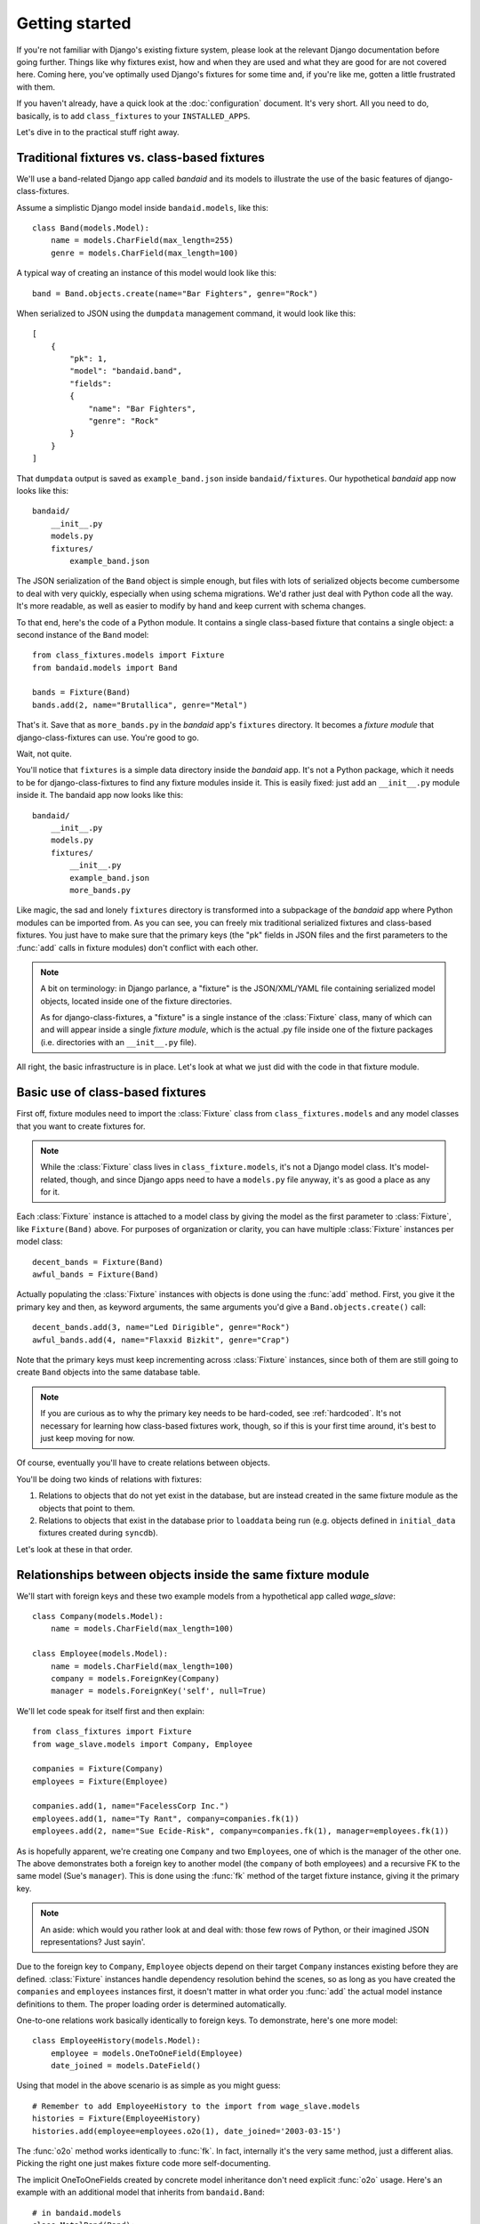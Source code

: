 Getting started
===============

If you're not familiar with Django's existing fixture system, please look at
the relevant Django documentation before going further. Things like why
fixtures exist, how and when they are used and what they are good for are not
covered here. Coming here, you've optimally used Django's fixtures for some
time and, if you're like me, gotten a little frustrated with them.

If you haven't already, have a quick look at the :doc:`configuration`
document. It's very short. All you need to do, basically, is to add
``class_fixtures`` to your ``INSTALLED_APPS``.

Let's dive in to the practical stuff right away.

Traditional fixtures vs. class-based fixtures
---------------------------------------------

We'll use a band-related Django app called *bandaid* and its models to 
illustrate the use of the basic features of django-class-fixtures.

Assume a simplistic Django model inside ``bandaid.models``, like this::

    class Band(models.Model):
        name = models.CharField(max_length=255)
        genre = models.CharField(max_length=100)

A typical way of creating an instance of this model would look like this::

    band = Band.objects.create(name="Bar Fighters", genre="Rock")

When serialized to JSON using the ``dumpdata`` management command, it would
look like this::

    [
        {
            "pk": 1,
            "model": "bandaid.band",
            "fields": 
            {
                "name": "Bar Fighters",
                "genre": "Rock"
            }
        }
    ]

That ``dumpdata`` output is saved as ``example_band.json`` inside
``bandaid/fixtures``. Our hypothetical *bandaid* app now looks like this::

    bandaid/
        __init__.py
        models.py
        fixtures/
            example_band.json

The JSON serialization of the ``Band`` object is simple enough, but files with
lots of serialized objects become cumbersome to deal with very quickly,
especially when using schema migrations. We'd rather just deal with Python
code all the way. It's more readable, as well as easier to modify by hand and
keep current with schema changes.

To that end, here's the code of a Python module. It contains a single
class-based fixture that contains a single object: a second instance of the
``Band`` model::

    from class_fixtures.models import Fixture
    from bandaid.models import Band
    
    bands = Fixture(Band)
    bands.add(2, name="Brutallica", genre="Metal")

That's it. Save that as ``more_bands.py`` in the *bandaid* app's ``fixtures``
directory. It becomes a *fixture module* that django-class-fixtures can use.
You're good to go.

Wait, not quite.

You'll notice that ``fixtures`` is a simple data directory inside the
*bandaid* app. It's not a Python package, which it needs to be for
django-class-fixtures to find any fixture modules inside it. This is easily
fixed: just add an ``__init__.py`` module inside it. The bandaid app now looks
like this::

    bandaid/
        __init__.py
        models.py
        fixtures/
            __init__.py
            example_band.json
            more_bands.py

Like magic, the sad and lonely ``fixtures`` directory is transformed into a
subpackage of the *bandaid* app where Python modules can be imported from. As
you can see, you can freely mix traditional serialized fixtures and
class-based fixtures. You just have to make sure that the primary keys (the
"pk" fields in JSON files and the first parameters to the :func:`add` calls in
fixture modules) don't conflict with each other.

.. note::
    A bit on terminology: in Django parlance, a "fixture" is the JSON/XML/YAML
    file containing serialized model objects, located inside one of the
    fixture directories.
    
    As for django-class-fixtures, a "fixture" is a single instance of the
    :class:`Fixture` class, many of which can and will appear inside a single
    *fixture module*, which is the actual .py file inside one of the fixture
    packages (i.e. directories with an ``__init__.py`` file).

All right, the basic infrastructure is in place. Let's look at what we just
did with the code in that fixture module.

Basic use of class-based fixtures
---------------------------------

First off, fixture modules need to import the :class:`Fixture` class from
``class_fixtures.models`` and any model classes that you want to create
fixtures for.

.. note::
    While the :class:`Fixture` class lives in ``class_fixture.models``, it's
    not a Django model class. It's model-related, though, and since Django
    apps need to have a ``models.py`` file anyway, it's as good a place as any
    for it.

Each :class:`Fixture` instance is attached to a model class by giving the model as
the first parameter to :class:`Fixture`, like ``Fixture(Band)`` above. For purposes
of organization or clarity, you can have multiple :class:`Fixture` instances per
model class::

    decent_bands = Fixture(Band)
    awful_bands = Fixture(Band)

Actually populating the :class:`Fixture` instances with objects is done using the
:func:`add` method. First, you give it the primary key and then, as keyword
arguments, the same arguments you'd give a ``Band.objects.create()`` call::

    decent_bands.add(3, name="Led Dirigible", genre="Rock")
    awful_bands.add(4, name="Flaxxid Bizkit", genre="Crap")
    
Note that the primary keys must keep incrementing across :class:`Fixture`
instances, since both of them are still going to create ``Band``
objects into the same database table.

.. note::
    If you are curious as to why the primary key needs to be hard-coded,
    see :ref:`hardcoded`. It's not necessary for learning how class-based
    fixtures work, though, so if this is your first time around, it's best to
    just keep moving for now.

Of course, eventually you'll have to create relations between objects.

You'll be doing two kinds of relations with fixtures:

1. Relations to objects that do not yet exist in the database, but are instead
   created in the same fixture module as the objects that point to them.
2. Relations to objects that exist in the database prior to ``loaddata`` being
   run (e.g. objects defined in ``initial_data`` fixtures created during
   ``syncdb``).

Let's look at these in that order.

Relationships between objects inside the same fixture module
------------------------------------------------------------

We'll start with foreign keys and these two example models from a hypothetical
app called *wage_slave*::
    
    class Company(models.Model):
        name = models.CharField(max_length=100)

    class Employee(models.Model):
        name = models.CharField(max_length=100)
        company = models.ForeignKey(Company)
        manager = models.ForeignKey('self', null=True)

We'll let code speak for itself first and then explain::

    from class_fixtures import Fixture
    from wage_slave.models import Company, Employee
    
    companies = Fixture(Company)
    employees = Fixture(Employee)
    
    companies.add(1, name="FacelessCorp Inc.")
    employees.add(1, name="Ty Rant", company=companies.fk(1))
    employees.add(2, name="Sue Ecide-Risk", company=companies.fk(1), manager=employees.fk(1))

As is hopefully apparent, we're creating one ``Company`` and two
``Employee``\s, one of which is the manager of the other one. The above
demonstrates both a foreign key to another model (the ``company`` of both
employees) and a recursive FK to the same model (Sue's ``manager``). This is
done using the :func:`fk` method of the target fixture instance, giving it the
primary key.

.. note:: An aside: which would you rather look at and deal with: those
    few rows of Python, or their imagined JSON representations? Just sayin'.

Due to the foreign key to ``Company``, ``Employee`` objects depend on their
target ``Company`` instances existing before they are defined. :class:`Fixture`
instances handle dependency resolution behind the scenes, so as long as you
have created the ``companies`` and ``employees`` instances first, it doesn't
matter in what order you :func:`add` the actual model instance definitions to
them. The proper loading order is determined automatically.

One-to-one relations work basically identically to foreign keys. To
demonstrate, here's one more model::

    class EmployeeHistory(models.Model):
        employee = models.OneToOneField(Employee)
        date_joined = models.DateField()

Using that model in the above scenario is as simple as you might guess::
    
    # Remember to add EmployeeHistory to the import from wage_slave.models
    histories = Fixture(EmployeeHistory)
    histories.add(employee=employees.o2o(1), date_joined='2003-03-15')

The :func:`o2o` method works identically to :func:`fk`. In fact, internally
it's the very same method, just a different alias. Picking the right one just
makes fixture code more self-documenting.

The implicit OneToOneFields created by concrete model inheritance don't need
explicit :func:`o2o` usage. Here's an example with an additional model that
inherits from ``bandaid.Band``::
    
    # in bandaid.models
    class MetalBand(Band):
        leather_pants_worn = models.BooleanField(default=False)
    
    # in some fixture module
    metalbands = Fixture(MetalBand)
    metalbands.add(666, name="Judas Bishop", genre="Metal", leather_pants_worn=True)

Nothing too special happens here; it relies on Django's model inheritance
functionality, where creating a ``MetalBand`` object will automatically create
a ``Band`` object with the same primary key. You just need to be careful to
not overlap the primary keys of any of the previously defined ``Band``
objects.

What about Many-to-many relationships? To demonstrate their use, we'll add a
few more models to the *bandaid* app::

    class Musician(models.Model):
        name = models.CharField(max_length=100)
        member_of = models.ManyToManyField(Band, through='Membership')

    class Membership(models.Model):
        musician = models.ForeignKey(Musician)
        band = models.ForeignKey(Band)
        instrument = models.CharField(max_length=100)

    class Roadie(models.Model):
        name = models.CharField(max_length=100)
        hauls_for = models.ManyToManyField(Band)

Again, let's look at some code first. Here's a revised form of
``bandaid.fixtures.more_bands``::

    from class_fixtures import Fixture
    from bandaid.models import Band, Musician, Membership, Roadie
    
    bands = Fixture(Band)
    musicians = Fixture(Musician)
    memberships = Fixture(Membership)
    roadies = Fixture(Roadie)
    
    bands.add(2, name="Brutallica", genre="Metal")
    bands.add(3, name="Led Dirigible", genre="Rock")
    bands.add(4, name="Flaxxid Bizkit", genre="Crap")
    musicians.add(1, name="Lars Toorich")
    # A "through" M2M, musician-to-band-via-membership
    membership.add(1, musician=musicians.fk(1), band=bands.fk(2), instrument="Bongos")
    # A normal M2M
    roadies.add(1, name="Tats Brimhat", hauls_for=[bands.m2m(2)])

Not many surprises there. "Through" M2Ms are just a couple of foreign keys in
the "middle" model in addition to any extra fields. The only thing of note is
the direct assignment of a single-item list to the ``hauls_for``
ManyToManyField to create the M2M relation between Roadie and Band. We just
inline the M2M relation directly to the object definition, just like with
foreign keys earlier.

This is in contrast to Django, where you'd do the same like this::

    brutallica = Band.objects.create(name="Brutallica", genre="Metal")
    tats = Roadie.objects.create(name="Tats Brimhat")
    # Either...
    tats.hauls_for.add(brutallica)
    # Or...
    brutallica.roadie_set.add(tats)

So, to create the M2M relation using Django's ORM, you need an extra call to
the ``add()`` method of the ManyRelatedManager (``hauls_for`` or
``roadie_set``, respectively) after creating the objects that relate to each
other.

M2M relations, of course, can be defined from either end of the relation.
This means that the following is also legal, and equivalent to
the earlier example of creating the roadie-band relation inline::
    
    # Create the M2M relation from the other end, i.e. the "target" of the
    # Roadie.hauls_for ManyToManyField. As you'll recall, the add() statements
    # can be in any order, so we can call roadies.m2m(1) before a Roadie with
    # that primary key is added to the "roadies" Fixture instance.
    bands.add(2, name="Brutallica", genre="Metal", roadie_set=[roadies.m2m(1)])
    roadies.add(1, name="Tats Brimhat")

The argument to M2M fields needs to be an iterable, even if it just has the
one element. To create several M2M relations, you just add elements to the
iterable. For example, to create a severely overworked roadie for a bunch of
bands::

    roadies.add(1, name="Tats Brimhat", hauls_for=[
        bands.m2m(2),
        bands.m2m(3),
        bands.m2m(4),
    ])

As it happens, :func:`m2m` is also just an alias of :func:`fk` and
:func:`o2o`. Internally, a special object called a *delayed related object
loader* is created for all three relation types, and resolved to actual
objects later on in the loading process.

Relations from fixture modules to pre-existing objects
------------------------------------------------------

Sometimes you'll need to define relations to objects that you know to exist in
the database prior to the loading of your fixture module. Syntax-wise, this is
actually somewhat simpler than the intra-module relations presented under the
previous heading.

Those pre-existing objects could be coming from ``syncdb`` calls that load
initial data, or from old-style Django-serialized fixtures that got loaded
before our class-based fixture did, or even from other class-based fixture
modules, ones we know to be loaded beforehand.

In our case, the *bandaid* app contains a single ``Band`` object serialized
into the ``example_band.json`` file under ``bandaid/fixtures``. We'll assume
that it was loaded first, and create a relation to it inside the
``more_bands.py`` fixture module like this::

    musicians.add(2, name="Dave Growl")
    # "Bar Fighters" in example_band.json has 1 as its primary key
    memberships.add(2, musician=musicians.fk(2), band=1, instrument="All of them")

As you can see from the ``band`` argument, instead of referring to the primary
key of a not-yet-created object through the :func:`fk` method of the
target :class:`Fixture` instance (like ``musicians.fk(2)``), you just give it the
primary key of the pre-existing related object directly.

.. note::
    Relations to pre-existing objects using natural key tuples instead of
    primary keys are covered in :ref:`naturalkeys` in the :doc:`moreinfo`
    document.

Or, you can just retrieve the actual model object inside the fixture module
and relate to that. This is an alternative to the previous example::

    bf = Band.objects.get(name="Bar Fighters")
    musicians.add(2, name="Dave Growl")
    memberships.add(2, musician=musicians.fk(2), band=bf, instrument="All of them")

M2Ms work no different. Assuming we had some other JSON fixture that defined
bands with PKs 5 and 6, we'd just do this to relate to them inside our
fixture module::

    roadies.add(2, name="Ciggy Tardust", hauls_for=[5,6])
    
    # or, if we wish to relate to the actual objects,
    # perhaps not even knowing or caring what the PKs are:
    
    some_band = Band.objects.get(**some_kwargs)
    other_band = Band.objects.get(**other_kwargs)
    roadies.add(2, name="Ciggy Tardust", hauls_for=[some_band, other_band])

This business with creating relations to objects outside the current fixture
module brings up a point that bears emphasizing:

.. warning::
    Don't mix traditional fixtures with class-based fixtures unless you have a
    compelling reason to do so. If you do, be careful. Django-class-fixtures
    can handle dependencies inside a single fixture module, but you need to
    manually ensure that Django-style serialized fixtures are **always**
    loaded before the class-based fixture modules that relate to objects
    contained therein.
    
    The same goes for dependencies between class-based fixture modules.
    django-class-fixtures doesn't currently support inter-module dependencies.
    If, through relation dependencies, you make assumptions about the loading
    order of the fixture modules, be very careful to actually load them in the
    correct order, always, without fail.

That concludes our coverage of the basic concepts and use of class-based
fixtures. You're not done yet, though. Next, it's recommended you look at
:doc:`using` for a brief look at actually using the fixture modules in
various scenarios.

For information on topics like using natural keys to create relations,
more in-depth technical details and a few gotchas, see :doc:`moreinfo`.
